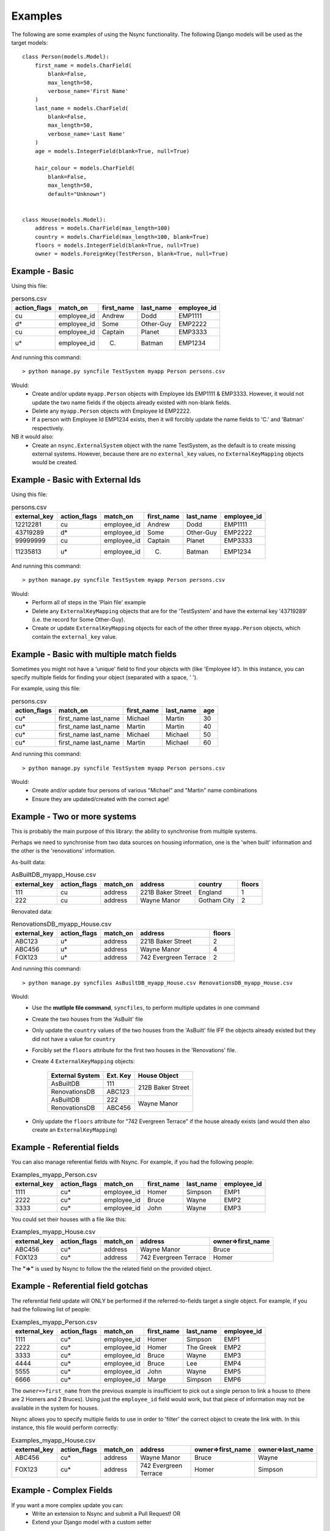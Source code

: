 
Examples
========

The following are some examples of using the Nsync functionality. The
following Django models will be used as the target models::

    class Person(models.Model):
        first_name = models.CharField(
            blank=False,
            max_length=50,
            verbose_name='First Name'
        )
        last_name = models.CharField(
            blank=False,
            max_length=50,
            verbose_name='Last Name'
        )
        age = models.IntegerField(blank=True, null=True)

        hair_colour = models.CharField(
            blank=False,
            max_length=50,
            default="Unknown")


    class House(models.Model):
        address = models.CharField(max_length=100)
        country = models.CharField(max_length=100, blank=True)
        floors = models.IntegerField(blank=True, null=True)
        owner = models.ForeignKey(TestPerson, blank=True, null=True)


Example - Basic
---------------

Using this file:

.. csv-table:: persons.csv
    :header: "action_flags", "match_on", "first_name", "last_name", "employee_id"

    "cu","employee_id","Andrew","Dodd","EMP1111"
    "d*","employee_id","Some","Other-Guy","EMP2222"
    "cu","employee_id","Captain","Planet","EMP3333"
    "u*","employee_id","C.","Batman","EMP1234"

And running this command::

    > python manage.py syncfile TestSystem myapp Person persons.csv

Would:
 - Create and/or update ``myapp.Person`` objects with Employee Ids EMP1111 & EMP3333. However, it would not update the two name fields if the objects already existed with non-blank fields.
 - Delete any ``myapp.Person`` objects with Employee Id EMP2222.
 - If a person with Employee Id EMP1234 exists, then it will forcibly update the name fields to 'C.' and 'Batman' respectively.

NB it would also:
 - Create an ``nsync.ExternalSystem`` object with the name TestSystem, as the default is to create missing external systems. However, because there are no ``external_key`` values, no ``ExternalKeyMapping`` objects would be created.

Example - Basic with External Ids
---------------------------------

Using this file:

.. csv-table:: persons.csv
    :header: "external_key", "action_flags", "match_on", "first_name", "last_name", "employee_id"

    12212281,"cu","employee_id","Andrew","Dodd","EMP1111"
    43719289,"d*","employee_id","Some","Other-Guy","EMP2222"
    99999999,"cu","employee_id","Captain","Planet","EMP3333"
    11235813,"u*","employee_id","C.","Batman","EMP1234"

And running this command::

    > python manage.py syncfile TestSystem myapp Person persons.csv

Would:
 - Perform all of steps in the 'Plain file' example
 - Delete any ``ExternalKeyMapping`` objects that are for the 'TestSystem' and have the external key '43719289' (i.e. the record for Some Other-Guy).
 - Create or update ``ExternalKeyMapping`` objects for each of the other three ``myapp.Person`` objects, which contain the ``external_key`` value.


Example - Basic with multiple match fields
------------------------------------------

Sometimes you might not have a 'unique' field to find your objects with (like 'Employee Id'). In this instance, you can specify multiple fields for finding your object (separated with a space, ' ').

For example, using this file:

.. csv-table:: persons.csv
    :header: "action_flags", "match_on", "first_name", "last_name", "age"

    "cu*","first_name last_name","Michael","Martin","30"
    "cu*","first_name last_name","Martin","Martin","40"
    "cu*","first_name last_name","Michael","Michael","50"
    "cu*","first_name last_name","Martin","Michael","60"

And running this command::

    > python manage.py syncfile TestSystem myapp Person persons.csv

Would:
 - Create and/or update four persons of various "Michael" and "Martin" name combinations
 - Ensure they are updated/created with the correct age!

Example - Two or more systems
-----------------------------
This is probably the main purpose of this library: the ability to
synchronise from multiple systems.

Perhaps we need to synchronise from two data sources on housing information,
one is the 'when built' information and the other is the 'renovations'
information.

As-built data:

.. csv-table:: AsBuiltDB_myapp_House.csv
    :header: "external_key", "action_flags", "match_on", "address", "country", "floors"

    111,"cu","address","221B Baker Street","England",1
    222,"cu","address","Wayne Manor","Gotham City",2

Renovated data:

.. csv-table:: RenovationsDB_myapp_House.csv
    :header: "external_key", "action_flags", "match_on", "address", "floors"

    ABC123,"u*","address","221B Baker Street",2
    ABC456,"u*","address","Wayne Manor",4
    FOX123,"u*","address","742 Evergreen Terrace",2


And running this command::

    > python manage.py syncfiles AsBuiltDB_myapp_House.csv RenovationsDB_myapp_House.csv

Would:
 - Use the **mutliple file command**, ``syncfiles``, to perform multiple updates in one command
 - Create the two houses from the 'AsBuilt' file
 - Only update the ``country`` values of the two houses from the 'AsBuilt' file IFF the objects already existed but they did not have a value for ``country``
 - Forcibly set the ``floors`` attribute for the first two houses in the 'Renovations' file.
 - Create 4 ``ExternalKeyMapping`` objects:

    +---------------+--------+----------------------+
    | External      | Ext.   |  House Object        |
    | System        | Key    |                      |
    +===============+========+======================+
    | AsBuiltDB     | 111    |                      |
    +---------------+--------+  212B Baker Street   |
    | RenovationsDB | ABC123 |                      |
    +---------------+--------+----------------------+
    | AsBuiltDB     | 222    |                      |
    +---------------+--------+  Wayne Manor         |
    | RenovationsDB | ABC456 |                      |
    +---------------+--------+----------------------+
 - Only update the ``floors`` attribute for "742 Evergreen Terrace" if the house already exists (and would then also create an ``ExternalKeyMapping``)


Example - Referential fields
----------------------------
You can also manage referential fields with Nsync. For example, if you had the following people:

.. csv-table:: Examples_myapp_Person.csv
    :header: "external_key", "action_flags", "match_on", "first_name", "last_name", "employee_id"

    1111,"cu*","employee_id","Homer","Simpson","EMP1"
    2222,"cu*","employee_id","Bruce","Wayne","EMP2"
    3333,"cu*","employee_id","John","Wayne","EMP3"

You could set their houses with a file like this:

.. csv-table:: Examples_myapp_House.csv
    :header: "external_key", "action_flags", "match_on", "address", "owner=>first_name"

    ABC456,"cu*","address","Wayne Manor","Bruce"
    FOX123,"cu*","address","742 Evergreen Terrace","Homer"

The **"=>"** is used by Nsync to follow the the related field on the provided object.

Example - Referential field gotchas
-----------------------------------
The referential field update will ONLY be performed if the referred-to-fields target a single object. For example, if you had the following list of people:

.. csv-table:: Examples_myapp_Person.csv
    :header: "external_key", "action_flags", "match_on", "first_name", "last_name", "employee_id"

    1111,"cu*","employee_id","Homer","Simpson","EMP1"
    2222,"cu*","employee_id","Homer","The Greek","EMP2"
    3333,"cu*","employee_id","Bruce","Wayne","EMP3"
    4444,"cu*","employee_id","Bruce","Lee","EMP4"
    5555,"cu*","employee_id","John","Wayne","EMP5"
    6666,"cu*","employee_id","Marge","Simpson","EMP6"

The ``owner=>first_name`` from the previous example is insufficient to pick out a single person to link a house to (there are 2 Homers and 2 Bruces). Using just the ``employee_id`` field would work, but that piece of information may not be available in the system for houses.

Nsync allows you to specify multiple fields to use in order to 'filter' the correct object to create the link with. In this instance, this file would perform correctly:

.. csv-table:: Examples_myapp_House.csv
    :header: "external_key", "action_flags", "match_on", "address", "owner=>first_name", "owner=>last_name"

    ABC456,"cu*","address","Wayne Manor","Bruce","Wayne"
    FOX123,"cu*","address","742 Evergreen Terrace","Homer","Simpson"


Example - Complex Fields
------------------------
If you want a more complex update you can:
 - Write an extension to Nsync and submit a Pull Request! OR
 - Extend your Django model with a custom setter

If your Person model has a photo ImageField, then you could add a custom handler to update the photo based on a provided file path::

    class Person(models.Model):
        ...
        photo = models.ImageField(
            blank = True,
            null = True,
            max_length = 200,
            upload_to = 'person_photos',
        )
        ...

        @photo_filename.setter
        def photo_filename(self, file_path):
            ...
            Do the processing of the file to update the model

And then supply the photos with a file sync file like:

.. csv-table:: persons.csv
    :header: "action_flags", "match_on", "first_name", "last_name", "employee_id", "photo_filename"

    "cu*","employee_id","Andrew","Dodd","EMP1111","/tmp/photos/ugly_headshot.jpg"


Example - Update uses external key mapping over matched object
--------------------------------------------------------------
This is an example that is to do with the changes for `Issue 1`_

If Nsync is 'updating' objects but their 'match fields' change, Nsync will still update the 'correct' object.

A common occurrence of this is if the sync data is being produced from a database and an in-row update occurs which changes the match fields but leaves the 'external key' (i.e. an SQL 'UPDATE ... WHERE ...' statement).

E.g. A person table might look like this:

================== =============== ====
ID (a DB sequence) Employee Number Name
================== =============== ====
10123              EMP001          Andrew Dodd
================== =============== ====

This could be used to produce an Nsync input CSV like this:

============ ============ =============== =============== ====
external_key action_flags match_on        employee_number name
============ ============ =============== =============== ====
10123        cu*          employee_number EMP001          Andrew Dodd
============ ============ =============== =============== ====

This would result in an "Andrew Dodd, EMP001" Person object being created and/or updated with an `ExternalKeyMapping` object holding the '10123' id and a link to Andrew.

If Andrew became a contractor instead of an employee, perhaps the table could be updated to look like this:

================== =============== ====
ID (a DB sequence) Employee Number Name
================== =============== ====
10123              CONT999         Andrew Dodd
================== =============== ====

This would then produce an Nsync input CSV like this:

============ ============ =============== =============== ====
external_key action_flags match_on        employee_number name
============ ============ =============== =============== ====
10123        cu*          employee_number CONT999         Andrew Dodd
============ ============ =============== =============== ====

Nsync will use the `ExternalKeyMapping` object if it is available instead of relying on the 'match fields'. In this case, the
resulting action will cause the Andrew Dodd object to change its 'employee_number'. This is instead of Nsync using the 
'employee_number' for finding Andrew.

NB: In this instance, Nsync will also delete any objects that have the 'new' match field but are not pointed to by the external key.

.. _`Issue 1`: https://github.com/andrewdodd/django-nsync/issues/1


Example - Delete tricks
-----------------------
This is a list of tricky / gotchas to be aware of when deleting objects.

When syncing from external systems that have external key mappings, it is probably best to use the 'unforced delete'. This ensures that an object is not removed until all of the external systems think it should be removed.

If using 'forced delete', beware that (depending on which sync policy you use) you may end up with different systems fighting over the existence of an object (i.e. one system creating the object, then another deleting it in the same sync).

A system without external key mappings cannot delete objects if it uses an 'unforced delete'. The reason for this is that the 'unforced delete' only removes the model object IF AND ONLY IF it is the last remaining external key mapping. Thus, if a system without external key mappings is the source-of-truth for the removal of an object, you must use the 'forced delete' for it to be able to remove the objects.


Alternative Sync Policies
-------------------------
The out-of-the-box sync policies are pretty straightforward and are probably worth a read (see the ``policies.py`` file). The system is made so that it is pretty easy for you to define your own custom policy and write a command (similar to the ones in Nsync) to use it.

Some examples of alternative policies might be:
 - Run deletes before creates and updates
 - Search and execute certain actions before all others


